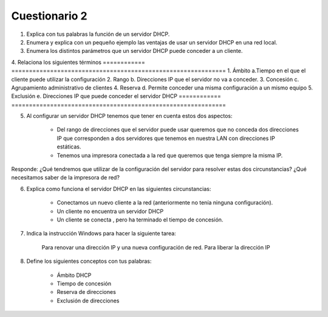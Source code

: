 Cuestionario 2
==============

1. Explica con tus palabras la función de un servidor DHCP.

2. Enumera y explica con un pequeño ejemplo las ventajas de usar un servidor DHCP en una red local.

3. Enumera los distintos parámetros que un servidor DHCP puede conceder a un cliente.

4. Relaciona los siguientes términos
============	=============================================================
1. Ámbito 		a.Tiempo en el que el cliente puede utilizar la configuración
2. Rango 		b. Direcciones IP que el servidor no va a conceder.
3. Concesión 	c. Agrupamiento administrativo de clientes
4. Reserva 		d. Permite conceder una misma configuración a un mismo equipo
5. Exclusión 	e. Direcciones IP que puede conceder el servidor DHCP
============    =============================================================

5. Al configurar un servidor DHCP tenemos que tener en cuenta estos dos aspectos:

    * Del rango de direcciones que el servidor puede usar queremos que no conceda dos direcciones IP que corresponden a dos servidores que tenemos en nuestra LAN con direcciones IP estáticas.
    * Tenemos una impresora conectada a la red que queremos que tenga siempre la misma IP.

Responde: ¿Qué tendremos que utilizar de la configuración del servidor para resolver estas dos circunstancias? ¿Qué necesitamos saber de la impresora de red?

6. Explica como funciona el servidor DHCP en las siguientes circunstancias:

    * Conectamos un nuevo cliente a la red (anteriormente no tenía ninguna configuración).
    * Un cliente no encuentra un servidor DHCP
    * Un cliente se conecta , pero ha terminado el tiempo de concesión.

7. Indica la instrucción Windows para hacer la siguiente tarea:

    Para renovar una dirección IP y una nueva configuración de red.
    Para liberar la dirección IP

8. Define los siguientes conceptos con tus palabras:

    * Ámbito DHCP
    * Tiempo de concesión
    * Reserva de direcciones
    * Exclusión de direcciones
